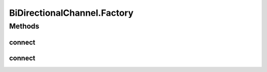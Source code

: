 BiDirectionalChannel.Factory
============================

.. java:package:: se.sics.kompics
   :noindex:

.. java:type:: public static class Factory implements ChannelFactory
   :outertype: BiDirectionalChannel

Methods
-------
connect
^^^^^^^

.. java:method:: @Override public <P extends PortType> Channel<P> connect(PortCore<P> positivePort, PortCore<P> negativePort)
   :outertype: BiDirectionalChannel.Factory

connect
^^^^^^^

.. java:method:: @Override public <P extends PortType, E extends KompicsEvent, F> Channel<P> connect(PortCore<P> positivePort, PortCore<P> negativePort, ChannelSelector<E, F> selector)
   :outertype: BiDirectionalChannel.Factory

